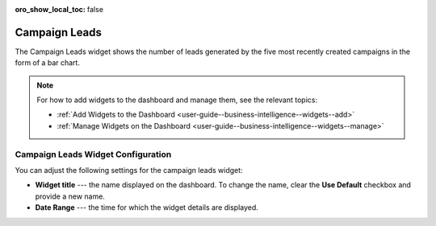 .. _user-guide--business-intelligence--widgets--campaign-leads:


:oro_show_local_toc: false

Campaign Leads
--------------

The Campaign Leads widget shows the number of leads generated by the five most recently created campaigns in the form of a bar chart.

.. image:: /user/img/dashboards/campaign_leads.png
   :alt: A sample of a the campaign leads widget

.. note:: For how to add widgets to the dashboard and manage them, see the relevant topics:

      * :ref:`Add Widgets to the Dashboard <user-guide--business-intelligence--widgets--add>`
      * :ref:`Manage Widgets on the Dashboard <user-guide--business-intelligence--widgets--manage>`


Campaign Leads Widget Configuration
^^^^^^^^^^^^^^^^^^^^^^^^^^^^^^^^^^^

You can adjust the following settings for the campaign leads widget:

* **Widget title** --- the name displayed on the dashboard. To change the name, clear the **Use Default** checkbox and provide a new name.
* **Date Range** --- the time for which the widget details are displayed.

.. image:: /user/img/dashboards/campaign_leads_config.png
   :alt: Configuring the campaign leads widget

